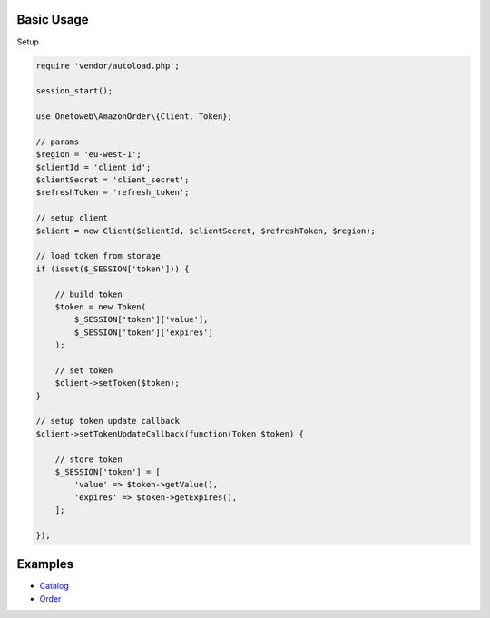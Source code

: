 .. title:: Index

===========
Basic Usage
===========

Setup
        
.. code-block:: php
    
    require 'vendor/autoload.php';
    
    session_start();
    
    use Onetoweb\AmazonOrder\{Client, Token};
    
    // params
    $region = 'eu-west-1';
    $clientId = 'client_id';
    $clientSecret = 'client_secret';
    $refreshToken = 'refresh_token';
    
    // setup client
    $client = new Client($clientId, $clientSecret, $refreshToken, $region);
    
    // load token from storage
    if (isset($_SESSION['token'])) {
        
        // build token
        $token = new Token(
            $_SESSION['token']['value'],
            $_SESSION['token']['expires']
        );
        
        // set token
        $client->setToken($token);
    }
    
    // setup token update callback
    $client->setTokenUpdateCallback(function(Token $token) {
        
        // store token
        $_SESSION['token'] = [
            'value' => $token->getValue(),
            'expires' => $token->getExpires(),
        ];
        
    });


========
Examples
========

* `Catalog <catalog.rst>`_
* `Order <order.rst>`_